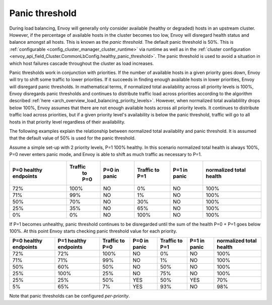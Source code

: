 .. _arch_overview_load_balancing_panic_threshold:

Panic threshold
---------------

During load balancing, Envoy will generally only consider available (healthy or degraded) hosts in
an upstream cluster. However, if the percentage of available hosts in the cluster becomes too low,
Envoy will disregard health status and balance amongst all hosts. This is known as the *panic
threshold*. The default panic threshold is 50%. This is
:ref:`configurable <config_cluster_manager_cluster_runtime>` via runtime as well as in the
:ref:`cluster configuration <envoy_api_field_Cluster.CommonLbConfig.healthy_panic_threshold>`.
The panic threshold is used to avoid a situation in which host failures cascade throughout the
cluster as load increases.

Panic thresholds work in conjunction with priorities. If the number of available hosts in a given
priority goes down, Envoy will try to shift some traffic to lower priorities. If it succeeds in
finding enough available hosts in lower priorities, Envoy will disregard panic thresholds. In
mathematical terms, if normalized total availability across all priority levels is 100%, Envoy
disregards panic thresholds and continues to distribute traffic load across priorities according to
the algorithm described :ref:`here <arch_overview_load_balancing_priority_levels>`.
However, when normalized total availablility drops below 100%, Envoy assumes that there are not enough
available hosts across all priority levels. It continues to distribute traffic load across priorities,
but if a given priority level's availability is below the panic threshold, traffic will go to all hosts
in that priority level regardless of their availability.

The following examples explain the relationship between normalized total availablity and panic threshold.
It is assumed that the default value of 50% is used for the panic threshold.

Assume a simple set-up with 2 priority levels, P=1 100% healthy. In this scenario normalized total
health is always 100%, P=0 never enters panic mode, and Envoy is able to shift as much traffic as
necessary to P=1.

+-------------+------------+--------------+------------+--------------+--------------+
| P=0 healthy | Traffic    | P=0 in panic | Traffic    | P=1 in panic | normalized   |
| endpoints   |  to P=0    |              | to P=1     |              | total health |
+=============+============+==============+============+==============+==============+
| 72%         |  100%      | NO           |    0%      | NO           |  100%        |
+-------------+------------+--------------+------------+--------------+--------------+
| 71%         |   99%      | NO           |    1%      | NO           |  100%        |
+-------------+------------+--------------+------------+--------------+--------------+
| 50%         |   70%      | NO           |   30%      | NO           |  100%        |
+-------------+------------+--------------+------------+--------------+--------------+
| 25%         |   35%      | NO           |   65%      | NO           |  100%        |
+-------------+------------+--------------+------------+--------------+--------------+
| 0%          |    0%      | NO           |  100%      | NO           |  100%        |
+-------------+------------+--------------+------------+--------------+--------------+

If P=1 becomes unhealthy, panic threshold continues to be disregarded until the sum of the health
P=0 + P=1 goes below 100%. At this point Envoy starts checking panic threshold value for each
priority.

+-------------+-------------+----------+--------------+----------+--------------+-------------+
| P=0 healthy | P=1 healthy | Traffic  | P=0 in panic | Traffic  | P=1 in panic | normalized  |
| endpoints   | endpoints   | to P=0   |              | to P=1   |              | total health|
+=============+=============+==========+==============+==========+==============+=============+
| 72%         |  72%        |  100%    | NO           |   0%     | NO           |  100%       |
+-------------+-------------+----------+--------------+----------+--------------+-------------+
| 71%         |  71%        |  99%     | NO           |   1%     | NO           |  100%       |
+-------------+-------------+----------+--------------+----------+--------------+-------------+
| 50%         |  60%        |  50%     | NO           |   50%    | NO           |  100%       |
+-------------+-------------+----------+--------------+----------+--------------+-------------+
| 25%         |  100%       |  25%     | NO           |   75%    | NO           |  100%       |
+-------------+-------------+----------+--------------+----------+--------------+-------------+
| 25%         |  25%        |  50%     | YES          |   50%    | YES          |  70%        |
+-------------+-------------+----------+--------------+----------+--------------+-------------+
| 5%          |  65%        |  7%      | YES          |   93%    | NO           |  98%        |
+-------------+-------------+----------+--------------+----------+--------------+-------------+

Note that panic thresholds can be configured *per-priority*.

